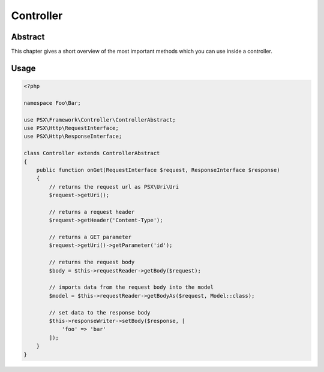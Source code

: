 
Controller
==========

Abstract
--------

This chapter gives a short overview of the most important methods which you can 
use inside a controller.

Usage
-----

.. code-block:: php

    <?php
    
    namespace Foo\Bar;

    use PSX\Framework\Controller\ControllerAbstract;
    use PSX\Http\RequestInterface;
    use PSX\Http\ResponseInterface;

    class Controller extends ControllerAbstract
    {
        public function onGet(RequestInterface $request, ResponseInterface $response)
        {
            // returns the request url as PSX\Uri\Uri
            $request->getUri();

            // returns a request header
            $request->getHeader('Content-Type');

            // returns a GET parameter
            $request->getUri()->getParameter('id');

            // returns the request body
            $body = $this->requestReader->getBody($request);

            // imports data from the request body into the model
            $model = $this->requestReader->getBodyAs($request, Model::class);

            // set data to the response body
            $this->responseWriter->setBody($response, [
                'foo' => 'bar'
            ]);
        }
    }
